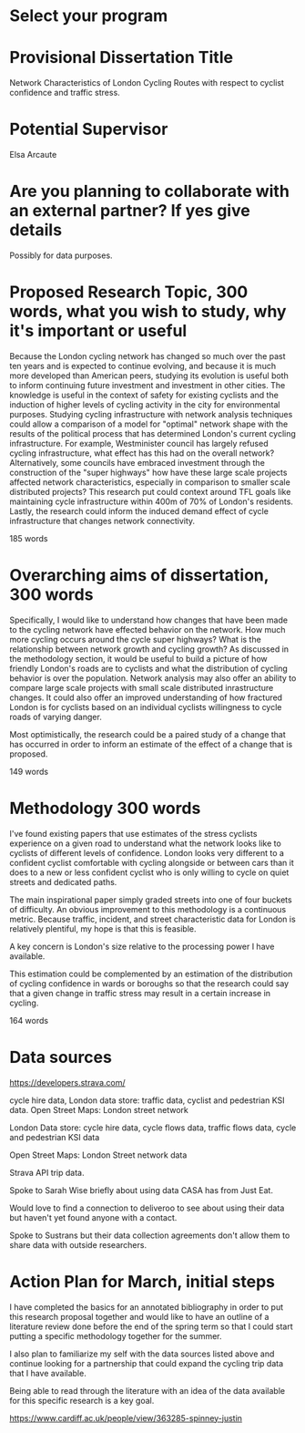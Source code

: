 * Select your program

* Provisional Dissertation Title

Network Characteristics of London Cycling Routes with respect to cyclist confidence and traffic stress. 

* Potential Supervisor

Elsa Arcaute

* Are you planning to collaborate with an external partner? If yes give details

Possibly for data purposes. 

* Proposed Research Topic, 300 words, what you wish to study, why it's important or useful

Because the London cycling network has changed so much over the past ten years and is expected to continue evolving, and because it is much more developed than American peers, studying its evolution is useful both to inform continuing future investment  and investment in other cities. The knowledge is useful in the context of safety for existing cyclists and the induction of higher levels of cycling activity in the city for environmental purposes. Studying cycling infrastructure with network analysis techniques could allow a comparison of a model for "optimal" network shape with the results of the political process that has determined London's current cycling infrastructure. For example, Westminister council has largely refused cycling infrastructure, what effect has this had on the overall network? Alternatively, some councils have embraced investment through the construction of the "super highways" how have these large scale projects affected network characteristics, especially in comparison to smaller scale distributed projects? This research put could context around TFL goals like maintaining cycle infrastructure within 400m of 70% of London's residents. Lastly, the research could inform the induced demand effect of cycle infrastructure that changes network connectivity. 

185 words

* Overarching aims of dissertation, 300 words

Specifically, I would like to understand how changes that have been made to the cycling network have effected behavior on the network. How much more cycling occurs around the cycle super highways? What is the relationship between network growth and cycling growth? As discussed in the methodology section, it would be useful to build a picture of how friendly London's roads are to cyclists and what the distribution of cycling behavior is over the population. Network analysis may also offer an ability to compare large scale projects with small scale distributed inrastructure changes.  It could also offer an improved understanding of how fractured London is for cyclists based on an individual cyclists willingness to cycle roads of varying danger. 

Most optimistically, the research could be a paired study of a change that has occurred in order to inform an estimate of the effect of a change that is proposed. 

149 words

* Methodology 300 words

I've found existing papers that use estimates of the stress cyclists experience on a given road to understand
 what the network looks like to cyclists of different levels of confidence. London looks very different to a confident cyclist comfortable with cycling alongside or between cars than it does to a new or less confident cyclist who is only willing to cycle on quiet streets and dedicated paths. 

The main inspirational paper simply graded streets into one of four buckets of difficulty. An obvious improvement to this methodology is a continuous metric. Because traffic, incident, and street characteristic data for London is relatively  plentiful, my hope is that this is feasible. 

A key concern is London's size relative to the processing power I have available.

This estimation could be complemented by an estimation of the distribution of cycling confidence in wards or boroughs so that the research could say that a given change in traffic stress may result in a certain increase in cycling. 

164 words



* Data sources

https://developers.strava.com/

cycle hire data, London data store: traffic data, cyclist and pedestrian KSI data. Open Street Maps: London street network

London Data store: cycle hire data, cycle flows data, traffic flows data, cycle and pedestrian KSI data

Open Street Maps: London Street network data

Strava API trip data. 

Spoke to Sarah Wise briefly about using data CASA has from Just Eat. 

Would love to find a connection to deliveroo to see about using their data but haven't yet found anyone with a
 contact. 

Spoke  to Sustrans but their data collection agreements don't allow them to share data with outside researchers. 

* Action Plan for March, initial steps

I have completed  the basics for an annotated bibliography in order to  put this research proposal together and would like to have an outline of a literature review done before the end of the spring term so that I could start putting a specific methodology together for the summer.  

I also plan to familiarize my self with the data sources listed above and continue looking for a partnership that could expand the cycling trip data that I have available. 

Being able to read through the literature with an idea of the data available for this specific research is a key goal. 


https://www.cardiff.ac.uk/people/view/363285-spinney-justin
